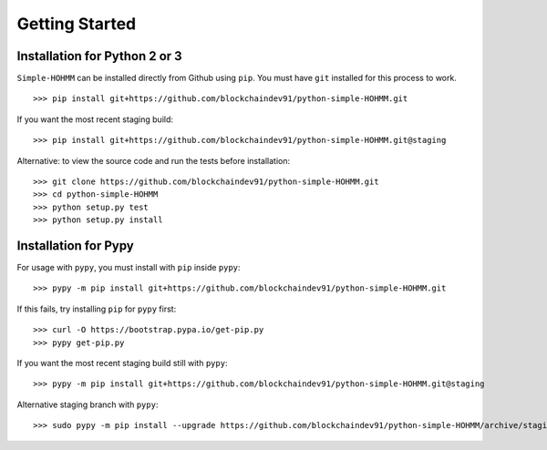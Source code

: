 Getting Started
===============

Installation for Python 2 or 3
------------------------------

``Simple-HOHMM`` can be installed directly from Github using ``pip``. You must have ``git`` installed for this process to work.
::

	>>> pip install git+https://github.com/blockchaindev91/python-simple-HOHMM.git

If you want the most recent staging build:
::

	>>> pip install git+https://github.com/blockchaindev91/python-simple-HOHMM.git@staging

Alternative: to view the source code and run the tests before installation:
::

	>>> git clone https://github.com/blockchaindev91/python-simple-HOHMM.git
	>>> cd python-simple-HOHMM
	>>> python setup.py test
	>>> python setup.py install

Installation for Pypy
---------------------

For usage with ``pypy``, you must install with ``pip`` inside ``pypy``:
::

	>>> pypy -m pip install git+https://github.com/blockchaindev91/python-simple-HOHMM.git

If this fails, try installing ``pip`` for ``pypy`` first:
::

	>>> curl -O https://bootstrap.pypa.io/get-pip.py
	>>> pypy get-pip.py

If you want the most recent staging build still with ``pypy``:
::

 	>>> pypy -m pip install git+https://github.com/blockchaindev91/python-simple-HOHMM.git@staging

Alternative staging branch with ``pypy``:
::

	>>> sudo pypy -m pip install --upgrade https://github.com/blockchaindev91/python-simple-HOHMM/archive/staging.zip
